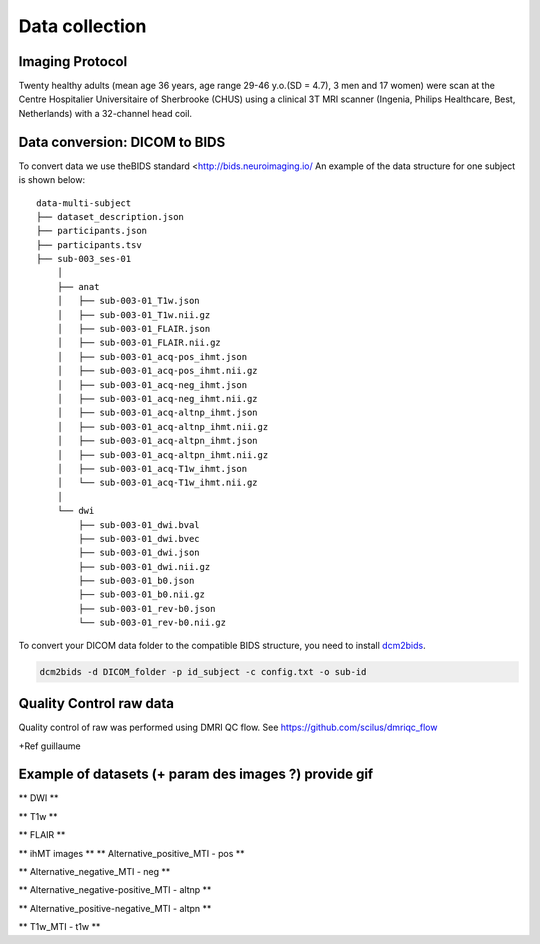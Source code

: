 Data collection
===============

Imaging Protocol
-----------------
Twenty healthy adults (mean age 36 years, age range 29-46 y.o.(SD = 4.7),
3 men and 17 women) were scan at the Centre Hospitalier Universitaire
of Sherbrooke (CHUS) using a clinical 3T MRI scanner (Ingenia, Philips
Healthcare, Best, Netherlands) with a 32-channel head coil.

.. image:: ../data/acquisition_description.png
   :scale: 50 %
   :align: center

Data conversion: DICOM to BIDS
------------------------------

To convert data we use theBIDS standard <http://bids.neuroimaging.io/
An example of the data structure for one subject is shown below:

::

    data-multi-subject
    ├── dataset_description.json
    ├── participants.json
    ├── participants.tsv
    ├── sub-003_ses-01
        │
        ├── anat
        │   ├── sub-003-01_T1w.json
        │   ├── sub-003-01_T1w.nii.gz
        │   ├── sub-003-01_FLAIR.json
        │   ├── sub-003-01_FLAIR.nii.gz
        │   ├── sub-003-01_acq-pos_ihmt.json
        │   ├── sub-003-01_acq-pos_ihmt.nii.gz
        │   ├── sub-003-01_acq-neg_ihmt.json
        │   ├── sub-003-01_acq-neg_ihmt.nii.gz
        │   ├── sub-003-01_acq-altnp_ihmt.json
        │   ├── sub-003-01_acq-altnp_ihmt.nii.gz
        │   ├── sub-003-01_acq-altpn_ihmt.json
        │   ├── sub-003-01_acq-altpn_ihmt.nii.gz
        │   ├── sub-003-01_acq-T1w_ihmt.json
        │   └── sub-003-01_acq-T1w_ihmt.nii.gz
        │
        └── dwi
            ├── sub-003-01_dwi.bval
            ├── sub-003-01_dwi.bvec
            ├── sub-003-01_dwi.json
            ├── sub-003-01_dwi.nii.gz
            ├── sub-003-01_b0.json
            ├── sub-003-01_b0.nii.gz
            ├── sub-003-01_rev-b0.json
            └── sub-003-01_rev-b0.nii.gz



To convert your DICOM data folder to the compatible BIDS structure, you need to install
`dcm2bids <https://github.com/cbedetti/Dcm2Bids#install>`__.

.. code-block:: bash

  dcm2bids -d DICOM_folder -p id_subject -c config.txt -o sub-id


Quality Control raw data
------------------------

Quality control of raw was performed using DMRI QC flow.
See https://github.com/scilus/dmriqc_flow

+Ref guillaume


Example of datasets (+ param des images ?) provide gif
-------------------

** DWI **

.. raw:: html

    <iframe src="_static/sub-003-01_dwi.html"  width=800 height=400 style="padding:0; border:0; display: block; margin-left: auto; margin-right: auto"></iframe>

** T1w  **

.. raw:: html

    <iframe src="_static/sub-003-01_T1w.html"  width=800 height=500 style="padding:0; border:0; display: block; margin-left: auto; margin-right: auto"></iframe>

** FLAIR **

.. raw:: html

    <iframe src="_static/sub-003-01_FLAIR.html"  width=800 height=300 style="padding:0; border:0; display: block; margin-left: auto; margin-right: auto"></iframe>

** ihMT images **
** Alternative_positive_MTI - pos **

.. raw:: html

    <iframe src="_static/sub-003-01_acq-pos_ihmt.html"  width=800 height=400 style="padding:0; border:0; display: block; margin-left: auto; margin-right: auto"></iframe>

** Alternative_negative_MTI - neg **

.. raw:: html

    <iframe src="_static/sub-003-01_acq-neg_ihmt.html" width=800 height=400 style="padding:0; border:0; display: block; margin-left: auto; margin-right: auto"></iframe>

** Alternative_negative-positive_MTI - altnp **

.. raw:: html

    <iframe src="_static/sub-003-01_acq-altnp_ihmt.html"  width=800 height=400 style="padding:0; border:0; display: block; margin-left: auto; margin-right: auto"></iframe>

** Alternative_positive-negative_MTI - altpn **

.. raw:: html

    <iframe src="_static/sub-003-01_acq-altpn_ihmt.html" width=800 height=400 style="padding:0; border:0; display: block; margin-left: auto; margin-right: auto"></iframe>

** T1w_MTI - t1w **

.. raw:: html

    <iframe src="_static/sub-003-01_acq-T1w_ihmt.html"  width=800 height=400 style="padding:0; border:0; display: block; margin-left: auto; margin-right: auto"></iframe>
